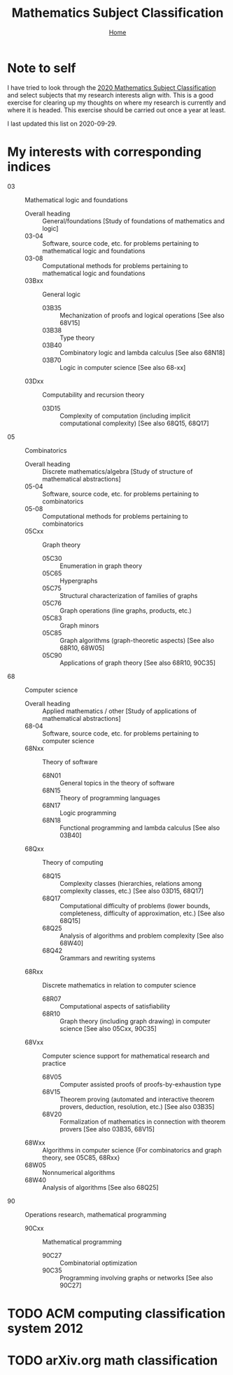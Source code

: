 #+title: Mathematics Subject Classification
#+options: toc:2 H:2
#+HTML_HEAD: <link rel="stylesheet" type="text/css" href="css/stylesheet.css" />
#+subtitle: [[file:index.org][Home]]

* Note to self
I have tried to look through the [[https://zbmath.org/static/msc2020.pdf][2020 Mathematics Subject
Classification]] and select subjects that my research interests align
with. This is a good exercise for clearing up my thoughts on where my
research is currently and where it is headed. This exercise should be
carried out once a year at least.

I last updated this list on 2020-09-29.

* My interests with corresponding indices

- 03 :: Mathematical logic and foundations
  - Overall heading :: General/foundations [Study of foundations of mathematics and logic]
  - 03-04 :: Software, source code, etc.  for problems pertaining to mathematical logic and foundations
  - 03-08 :: Computational methods for problems pertaining to mathematical logic and foundations
  - 03Bxx :: General logic
    - 03B35 :: Mechanization of proofs and logical operations [See also 68V15]
    - 03B38 :: Type theory
    - 03B40 :: Combinatory logic and lambda calculus [See also 68N18]
    - 03B70 :: Logic in computer science [See also 68-xx]
  - 03Dxx :: Computability and recursion theory
    - 03D15 :: Complexity of computation (including implicit computational complexity) [See also 68Q15, 68Q17]

- 05 :: Combinatorics
  - Overall heading :: Discrete mathematics/algebra [Study of structure of mathematical abstractions]
  - 05-04 :: Software, source code, etc. for problems pertaining to combinatorics
  - 05-08 :: Computational methods for problems pertaining to combinatorics
  - 05Cxx :: Graph theory
    - 05C30 :: Enumeration in graph theory
    - 05C65 :: Hypergraphs
    - 05C75 :: Structural characterization of families of graphs
    - 05C76 :: Graph operations (line graphs, products, etc.)
    - 05C83 :: Graph minors
    - 05C85 :: Graph algorithms (graph-theoretic aspects) [See also 68R10, 68W05]
    - 05C90 :: Applications of graph theory [See also 68R10, 90C35] 

- 68 :: Computer science
  - Overall heading :: Applied mathematics / other [Study of applications of mathematical abstractions]
  - 68-04 :: Software, source code, etc.  for problems pertaining to computer science 
  - 68Nxx :: Theory of software
    - 68N01 :: General topics in the theory of software
    - 68N15 :: Theory of programming languages
    - 68N17 :: Logic programming
    - 68N18 :: Functional programming and lambda calculus [See also 03B40]
  - 68Qxx :: Theory of computing
    - 68Q15 :: Complexity classes (hierarchies, relations among complexity classes, etc.)  [See also 03D15, 68Q17]
    - 68Q17 :: Computational difficulty of problems (lower bounds, completeness, difficulty of approximation, etc.)  [See also 68Q15]
    - 68Q25 :: Analysis of algorithms and problem complexity [See also 68W40]
    - 68Q42 :: Grammars and rewriting systems
  - 68Rxx :: Discrete mathematics in relation to computer science
    - 68R07 :: Computational aspects of satisfiability 
    - 68R10 :: Graph theory (including graph drawing) in computer science [See also 05Cxx, 90C35] 
  - 68Vxx :: Computer science support for mathematical research and practice 
    - 68V05 :: Computer assisted proofs of proofs-by-exhaustion type
    - 68V15 :: Theorem proving (automated and interactive theorem provers, deduction, resolution, etc.) [See also 03B35]
    - 68V20 :: Formalization of mathematics in connection with theorem provers [See also 03B35, 68V15]
  - 68Wxx :: Algorithms  in  computer  science {For combinatorics and graph theory, see 05C85, 68Rxx} 
  - 68W05 :: Nonnumerical algorithms
  - 68W40 :: Analysis of algorithms [See also 68Q25]

- 90 :: Operations research, mathematical programming
  - 90Cxx :: Mathematical programming 
    - 90C27 :: Combinatorial optimization
    - 90C35 :: Programming involving graphs or networks [See also 90C27]
* TODO ACM computing classification system 2012
* TODO arXiv.org math classification
